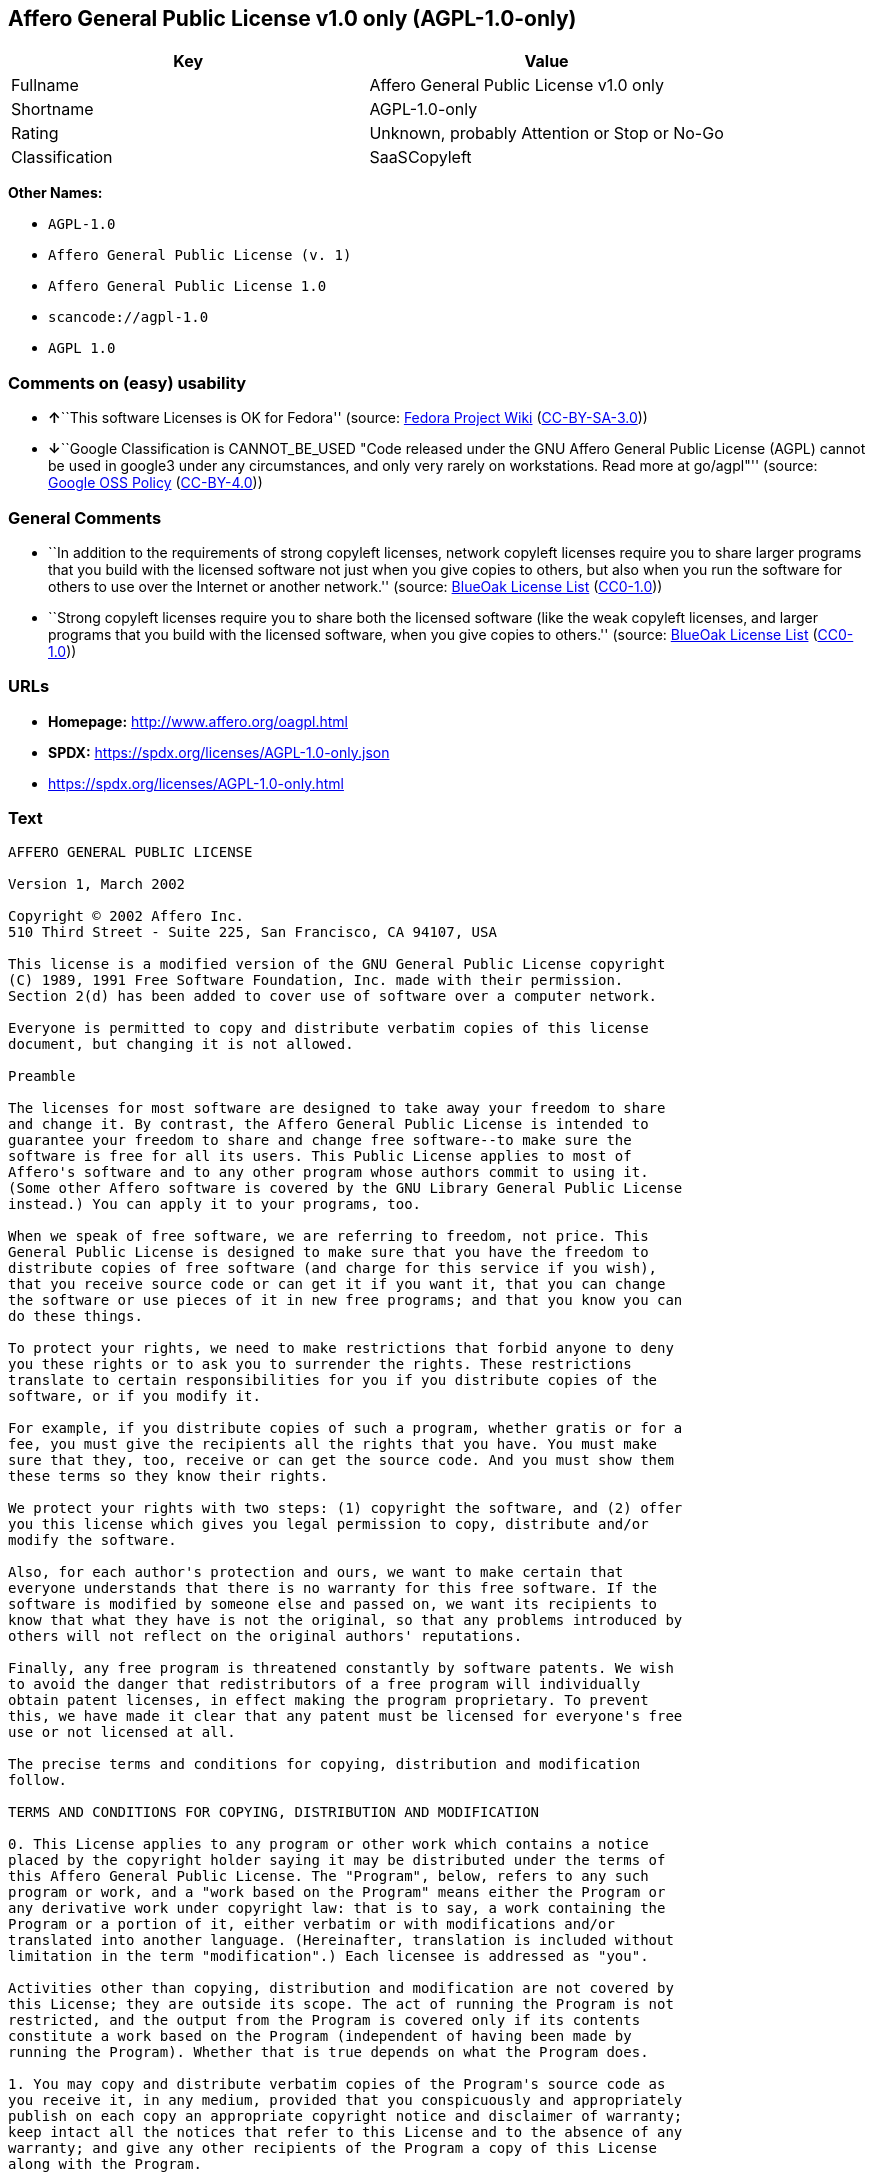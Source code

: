 == Affero General Public License v1.0 only (AGPL-1.0-only)

[cols=",",options="header",]
|===
|Key |Value
|Fullname |Affero General Public License v1.0 only
|Shortname |AGPL-1.0-only
|Rating |Unknown, probably Attention or Stop or No-Go
|Classification |SaaSCopyleft
|===

*Other Names:*

* `AGPL-1.0`
* `Affero General Public License (v. 1)`
* `Affero General Public License 1.0`
* `scancode://agpl-1.0`
* `AGPL 1.0`

=== Comments on (easy) usability

* **↑**``This software Licenses is OK for Fedora'' (source:
https://fedoraproject.org/wiki/Licensing:Main?rd=Licensing[Fedora
Project Wiki]
(https://creativecommons.org/licenses/by-sa/3.0/legalcode[CC-BY-SA-3.0]))
* **↓**``Google Classification is CANNOT_BE_USED "Code released under
the GNU Affero General Public License (AGPL) cannot be used in google3
under any circumstances, and only very rarely on workstations. Read more
at go/agpl"'' (source:
https://opensource.google.com/docs/thirdparty/licenses/[Google OSS
Policy]
(https://creativecommons.org/licenses/by/4.0/legalcode[CC-BY-4.0]))

=== General Comments

* ``In addition to the requirements of strong copyleft licenses, network
copyleft licenses require you to share larger programs that you build
with the licensed software not just when you give copies to others, but
also when you run the software for others to use over the Internet or
another network.'' (source: https://blueoakcouncil.org/copyleft[BlueOak
License List]
(https://raw.githubusercontent.com/blueoakcouncil/blue-oak-list-npm-package/master/LICENSE[CC0-1.0]))
* ``Strong copyleft licenses require you to share both the licensed
software (like the weak copyleft licenses, and larger programs that you
build with the licensed software, when you give copies to others.''
(source: https://blueoakcouncil.org/copyleft[BlueOak License List]
(https://raw.githubusercontent.com/blueoakcouncil/blue-oak-list-npm-package/master/LICENSE[CC0-1.0]))

=== URLs

* *Homepage:* http://www.affero.org/oagpl.html
* *SPDX:* https://spdx.org/licenses/AGPL-1.0-only.json
* https://spdx.org/licenses/AGPL-1.0-only.html

=== Text

....
AFFERO GENERAL PUBLIC LICENSE

Version 1, March 2002

Copyright © 2002 Affero Inc.
510 Third Street - Suite 225, San Francisco, CA 94107, USA

This license is a modified version of the GNU General Public License copyright
(C) 1989, 1991 Free Software Foundation, Inc. made with their permission.
Section 2(d) has been added to cover use of software over a computer network.

Everyone is permitted to copy and distribute verbatim copies of this license
document, but changing it is not allowed.

Preamble

The licenses for most software are designed to take away your freedom to share
and change it. By contrast, the Affero General Public License is intended to
guarantee your freedom to share and change free software--to make sure the
software is free for all its users. This Public License applies to most of
Affero's software and to any other program whose authors commit to using it.
(Some other Affero software is covered by the GNU Library General Public License
instead.) You can apply it to your programs, too.

When we speak of free software, we are referring to freedom, not price. This
General Public License is designed to make sure that you have the freedom to
distribute copies of free software (and charge for this service if you wish),
that you receive source code or can get it if you want it, that you can change
the software or use pieces of it in new free programs; and that you know you can
do these things.

To protect your rights, we need to make restrictions that forbid anyone to deny
you these rights or to ask you to surrender the rights. These restrictions
translate to certain responsibilities for you if you distribute copies of the
software, or if you modify it.

For example, if you distribute copies of such a program, whether gratis or for a
fee, you must give the recipients all the rights that you have. You must make
sure that they, too, receive or can get the source code. And you must show them
these terms so they know their rights.

We protect your rights with two steps: (1) copyright the software, and (2) offer
you this license which gives you legal permission to copy, distribute and/or
modify the software.

Also, for each author's protection and ours, we want to make certain that
everyone understands that there is no warranty for this free software. If the
software is modified by someone else and passed on, we want its recipients to
know that what they have is not the original, so that any problems introduced by
others will not reflect on the original authors' reputations.

Finally, any free program is threatened constantly by software patents. We wish
to avoid the danger that redistributors of a free program will individually
obtain patent licenses, in effect making the program proprietary. To prevent
this, we have made it clear that any patent must be licensed for everyone's free
use or not licensed at all.

The precise terms and conditions for copying, distribution and modification
follow.

TERMS AND CONDITIONS FOR COPYING, DISTRIBUTION AND MODIFICATION

0. This License applies to any program or other work which contains a notice
placed by the copyright holder saying it may be distributed under the terms of
this Affero General Public License. The "Program", below, refers to any such
program or work, and a "work based on the Program" means either the Program or
any derivative work under copyright law: that is to say, a work containing the
Program or a portion of it, either verbatim or with modifications and/or
translated into another language. (Hereinafter, translation is included without
limitation in the term "modification".) Each licensee is addressed as "you".

Activities other than copying, distribution and modification are not covered by
this License; they are outside its scope. The act of running the Program is not
restricted, and the output from the Program is covered only if its contents
constitute a work based on the Program (independent of having been made by
running the Program). Whether that is true depends on what the Program does.

1. You may copy and distribute verbatim copies of the Program's source code as
you receive it, in any medium, provided that you conspicuously and appropriately
publish on each copy an appropriate copyright notice and disclaimer of warranty;
keep intact all the notices that refer to this License and to the absence of any
warranty; and give any other recipients of the Program a copy of this License
along with the Program.

You may charge a fee for the physical act of transferring a copy, and you may at
your option offer warranty protection in exchange for a fee.

2. You may modify your copy or copies of the Program or any portion of it, thus
forming a work based on the Program, and copy and distribute such modifications
or work under the terms of Section 1 above, provided that you also meet all of
these conditions:

* a) You must cause the modified files to carry prominent notices stating that
you changed the files and the date of any change.

* b) You must cause any work that you distribute or publish, that in whole or in
part contains or is derived from the Program or any part thereof, to be licensed
as a whole at no charge to all third parties under the terms of this License.

* c) If the modified program normally reads commands interactively when run, you
must cause it, when started running for such interactive use in the most
ordinary way, to print or display an announcement including an appropriate
copyright notice and a notice that there is no warranty (or else, saying that
you provide a warranty) and that users may redistribute the program under these
conditions, and telling the user how to view a copy of this License. (Exception:
if the Program itself is interactive but does not normally print such an
announcement, your work based on the Program is not required to print an
announcement.)

* d) If the Program as you received it is intended to interact with users
through a computer network and if, in the version you received, any user
interacting with the Program was given the opportunity to request transmission
to that user of the Program's complete source code, you must not remove that
facility from your modified version of the Program or work based on the Program,
and must offer an equivalent opportunity for all users interacting with your
Program through a computer network to request immediate transmission by HTTP of
the complete source code of your modified version or other derivative work.

These requirements apply to the modified work as a whole. If identifiable
sections of that work are not derived from the Program, and can be reasonably
considered independent and separate works in themselves, then this License, and
its terms, do not apply to those sections when you distribute them as separate
works. But when you distribute the same sections as part of a whole which is a
work based on the Program, the distribution of the whole must be on the terms of
this License, whose permissions for other licensees extend to the entire whole,
and thus to each and every part regardless of who wrote it.

Thus, it is not the intent of this section to claim rights or contest your
rights to work written entirely by you; rather, the intent is to exercise the
right to control the distribution of derivative or collective works based on the
Program.

In addition, mere aggregation of another work not based on the Program with the
Program (or with a work based on the Program) on a volume of a storage or
distribution medium does not bring the other work under the scope of this
License.

3. You may copy and distribute the Program (or a work based on it, under Section
2) in object code or executable form under the terms of Sections 1 and 2 above
provided that you also do one of the following:

* a) Accompany it with the complete corresponding machine-readable source code,
which must be distributed under the terms of Sections 1 and 2 above on a medium
customarily used for software interchange; or,

* b) Accompany it with a written offer, valid for at least three years, to give
any third party, for a charge no more than your cost of physically performing
source distribution, a complete machine-readable copy of the corresponding
source code, to be distributed under the terms of Sections 1 and 2 above on a
medium customarily used for software interchange; or,

* c) Accompany it with the information you received as to the offer to
distribute corresponding source code. (This alternative is allowed only for
noncommercial distribution and only if you received the program in object code
or executable form with such an offer, in accord with Subsection b above.)

The source code for a work means the preferred form of the work for making
modifications to it. For an executable work, complete source code means all the
source code for all modules it contains, plus any associated interface
definition files, plus the scripts used to control compilation and installation
of the executable. However, as a special exception, the source code distributed
need not include anything that is normally distributed (in either source or
binary form) with the major components (compiler, kernel, and so on) of the
operating system on which the executable runs, unless that component itself
accompanies the executable.

If distribution of executable or object code is made by offering access to copy
from a designated place, then offering equivalent access to copy the source code
from the same place counts as distribution of the source code, even though third
parties are not compelled to copy the source along with the object code.

4. You may not copy, modify, sublicense, or distribute the Program except as
expressly provided under this License. Any attempt otherwise to copy, modify,
sublicense or distribute the Program is void, and will automatically terminate
your rights under this License. However, parties who have received copies, or
rights, from you under this License will not have their licenses terminated so
long as such parties remain in full compliance.

5. You are not required to accept this License, since you have not signed it.
However, nothing else grants you permission to modify or distribute the Program
or its derivative works. These actions are prohibited by law if you do not
accept this License. Therefore, by modifying or distributing the Program (or any
work based on the Program), you indicate your acceptance of this License to do
so, and all its terms and conditions for copying, distributing or modifying the
Program or works based on it.

6. Each time you redistribute the Program (or any work based on the Program),
the recipient automatically receives a license from the original licensor to
copy, distribute or modify the Program subject to these terms and conditions.
You may not impose any further restrictions on the recipients' exercise of the
rights granted herein. You are not responsible for enforcing compliance by third
parties to this License.

7. If, as a consequence of a court judgment or allegation of patent infringement
or for any other reason (not limited to patent issues), conditions are imposed
on you (whether by court order, agreement or otherwise) that contradict the
conditions of this License, they do not excuse you from the conditions of this
License. If you cannot distribute so as to satisfy simultaneously your
obligations under this License and any other pertinent obligations, then as a
consequence you may not distribute the Program at all. For example, if a patent
license would not permit royalty-free redistribution of the Program by all those
who receive copies directly or indirectly through you, then the only way you
could satisfy both it and this License would be to refrain entirely from
distribution of the Program.

If any portion of this section is held invalid or unenforceable under any
particular circumstance, the balance of the section is intended to apply and the
section as a whole is intended to apply in other circumstances.

It is not the purpose of this section to induce you to infringe any patents or
other property right claims or to contest validity of any such claims; this
section has the sole purpose of protecting the integrity of the free software
distribution system, which is implemented by public license practices. Many
people have made generous contributions to the wide range of software
distributed through that system in reliance on consistent application of that
system; it is up to the author/donor to decide if he or she is willing to
distribute software through any other system and a licensee cannot impose that
choice.

This section is intended to make thoroughly clear what is believed to be a
consequence of the rest of this License.

8. If the distribution and/or use of the Program is restricted in certain
countries either by patents or by copyrighted interfaces, the original copyright
holder who places the Program under this License may add an explicit
geographical distribution limitation excluding those countries, so that
distribution is permitted only in or among countries not thus excluded. In such
case, this License incorporates the limitation as if written in the body of this
License.

9. Affero Inc. may publish revised and/or new versions of the Affero General
Public License from time to time. Such new versions will be similar in spirit to
the present version, but may differ in detail to address new problems or
concerns.

Each version is given a distinguishing version number. If the Program specifies
a version number of this License which applies to it and "any later version",
you have the option of following the terms and conditions either of that version
or of any later version published by Affero, Inc. If the Program does not
specify a version number of this License, you may choose any version ever
published by Affero, Inc.

You may also choose to redistribute modified versions of this program under any
version of the Free Software Foundation's GNU General Public License version 3
or higher, so long as that version of the GNU GPL includes terms and conditions
substantially equivalent to those of this license.

10. If you wish to incorporate parts of the Program into other free programs
whose distribution conditions are different, write to the author to ask for
permission. For software which is copyrighted by Affero, Inc., write to us; we
sometimes make exceptions for this. Our decision will be guided by the two goals
of preserving the free status of all derivatives of our free software and of
promoting the sharing and reuse of software generally.

NO WARRANTY

11. BECAUSE THE PROGRAM IS LICENSED FREE OF CHARGE, THERE IS NO WARRANTY FOR THE
PROGRAM, TO THE EXTENT PERMITTED BY APPLICABLE LAW. EXCEPT WHEN OTHERWISE STATED
IN WRITING THE COPYRIGHT HOLDERS AND/OR OTHER PARTIES PROVIDE THE PROGRAM "AS
IS" WITHOUT WARRANTY OF ANY KIND, EITHER EXPRESSED OR IMPLIED, INCLUDING, BUT
NOT LIMITED TO, THE IMPLIED WARRANTIES OF MERCHANTABILITY AND FITNESS FOR A
PARTICULAR PURPOSE. THE ENTIRE RISK AS TO THE QUALITY AND PERFORMANCE OF THE
PROGRAM IS WITH YOU. SHOULD THE PROGRAM PROVE DEFECTIVE, YOU ASSUME THE COST OF
ALL NECESSARY SERVICING, REPAIR OR CORRECTION.

12. IN NO EVENT UNLESS REQUIRED BY APPLICABLE LAW OR AGREED TO IN WRITING WILL
ANY COPYRIGHT HOLDER, OR ANY OTHER PARTY WHO MAY MODIFY AND/OR REDISTRIBUTE THE
PROGRAM AS PERMITTED ABOVE, BE LIABLE TO YOU FOR DAMAGES, INCLUDING ANY GENERAL,
SPECIAL, INCIDENTAL OR CONSEQUENTIAL DAMAGES ARISING OUT OF THE USE OR INABILITY
TO USE THE PROGRAM (INCLUDING BUT NOT LIMITED TO LOSS OF DATA OR DATA BEING
RENDERED INACCURATE OR LOSSES SUSTAINED BY YOU OR THIRD PARTIES OR A FAILURE OF
THE PROGRAM TO OPERATE WITH ANY OTHER PROGRAMS), EVEN IF SUCH HOLDER OR OTHER
PARTY HAS BEEN ADVISED OF THE POSSIBILITY OF SUCH DAMAGES.
....

'''''

=== Raw Data

==== Facts

* LicenseName
* Override
* https://blueoakcouncil.org/copyleft[BlueOak License List]
(https://raw.githubusercontent.com/blueoakcouncil/blue-oak-list-npm-package/master/LICENSE[CC0-1.0])
* https://fedoraproject.org/wiki/Licensing:Main?rd=Licensing[Fedora
Project Wiki]
(https://creativecommons.org/licenses/by-sa/3.0/legalcode[CC-BY-SA-3.0])
* https://opensource.google.com/docs/thirdparty/licenses/[Google OSS
Policy]
(https://creativecommons.org/licenses/by/4.0/legalcode[CC-BY-4.0])
* https://github.com/HansHammel/license-compatibility-checker/blob/master/lib/licenses.json[HansHammel
license-compatibility-checker]
(https://github.com/HansHammel/license-compatibility-checker/blob/master/LICENSE[MIT])
* https://github.com/HansHammel/license-compatibility-checker/blob/master/lib/licenses.json[HansHammel
license-compatibility-checker]
(https://github.com/HansHammel/license-compatibility-checker/blob/master/LICENSE[MIT])
* https://github.com/librariesio/license-compatibility/blob/master/lib/license/licenses.json[librariesio
license-compatibility]
(https://github.com/librariesio/license-compatibility/blob/master/LICENSE.txt[MIT])
* https://github.com/librariesio/license-compatibility/blob/master/lib/license/licenses.json[librariesio
license-compatibility]
(https://github.com/librariesio/license-compatibility/blob/master/LICENSE.txt[MIT])
* https://spdx.org/licenses/AGPL-1.0-only.html[SPDX] (all data [in this
repository] is generated)
* https://github.com/nexB/scancode-toolkit/blob/develop/src/licensedcode/data/licenses/agpl-1.0.yml[Scancode]
(CC0-1.0)

==== Raw JSON

....
{
    "__impliedNames": [
        "AGPL-1.0-only",
        "AGPL-1.0",
        "Affero General Public License (v. 1)",
        "Affero General Public License 1.0",
        "Affero General Public License v1.0 only",
        "scancode://agpl-1.0",
        "AGPL 1.0"
    ],
    "__impliedId": "AGPL-1.0-only",
    "__isFsfFree": true,
    "__impliedAmbiguousNames": [
        "Affero General Public License",
        "AGPLv1"
    ],
    "__impliedComments": [
        [
            "BlueOak License List",
            [
                "In addition to the requirements of strong copyleft licenses, network copyleft licenses require you to share larger programs that you build with the licensed software not just when you give copies to others, but also when you run the software for others to use over the Internet or another network.",
                "Strong copyleft licenses require you to share both the licensed software (like the weak copyleft licenses, and larger programs that you build with the licensed software, when you give copies to others."
            ]
        ]
    ],
    "facts": {
        "LicenseName": {
            "implications": {
                "__impliedNames": [
                    "AGPL-1.0-only"
                ],
                "__impliedId": "AGPL-1.0-only"
            },
            "shortname": "AGPL-1.0-only",
            "otherNames": []
        },
        "SPDX": {
            "isSPDXLicenseDeprecated": false,
            "spdxFullName": "Affero General Public License v1.0 only",
            "spdxDetailsURL": "https://spdx.org/licenses/AGPL-1.0-only.json",
            "_sourceURL": "https://spdx.org/licenses/AGPL-1.0-only.html",
            "spdxLicIsOSIApproved": false,
            "spdxSeeAlso": [
                "http://www.affero.org/oagpl.html"
            ],
            "_implications": {
                "__impliedNames": [
                    "AGPL-1.0-only",
                    "Affero General Public License v1.0 only"
                ],
                "__impliedId": "AGPL-1.0-only",
                "__isOsiApproved": false,
                "__impliedURLs": [
                    [
                        "SPDX",
                        "https://spdx.org/licenses/AGPL-1.0-only.json"
                    ],
                    [
                        null,
                        "http://www.affero.org/oagpl.html"
                    ]
                ]
            },
            "spdxLicenseId": "AGPL-1.0-only"
        },
        "librariesio license-compatibility": {
            "implications": {
                "__impliedNames": [
                    "AGPL-1.0"
                ],
                "__impliedCopyleft": [
                    [
                        "librariesio license-compatibility",
                        "SaaSCopyleft"
                    ]
                ],
                "__calculatedCopyleft": "SaaSCopyleft"
            },
            "licensename": "AGPL-1.0",
            "copyleftkind": "SaaSCopyleft"
        },
        "Fedora Project Wiki": {
            "GPLv2 Compat?": "NO",
            "rating": "Good",
            "Upstream URL": "http://www.affero.org/oagpl.html",
            "GPLv3 Compat?": null,
            "Short Name": "AGPLv1",
            "licenseType": "license",
            "_sourceURL": "https://fedoraproject.org/wiki/Licensing:Main?rd=Licensing",
            "Full Name": "Affero General Public License 1.0",
            "FSF Free?": "Yes",
            "_implications": {
                "__impliedNames": [
                    "Affero General Public License 1.0"
                ],
                "__isFsfFree": true,
                "__impliedAmbiguousNames": [
                    "AGPLv1"
                ],
                "__impliedJudgement": [
                    [
                        "Fedora Project Wiki",
                        {
                            "tag": "PositiveJudgement",
                            "contents": "This software Licenses is OK for Fedora"
                        }
                    ]
                ]
            }
        },
        "Scancode": {
            "otherUrls": null,
            "homepageUrl": "http://www.affero.org/oagpl.html",
            "shortName": "AGPL 1.0",
            "textUrls": null,
            "text": "AFFERO GENERAL PUBLIC LICENSE\n\nVersion 1, March 2002\n\nCopyright Â© 2002 Affero Inc.\n510 Third Street - Suite 225, San Francisco, CA 94107, USA\n\nThis license is a modified version of the GNU General Public License copyright\n(C) 1989, 1991 Free Software Foundation, Inc. made with their permission.\nSection 2(d) has been added to cover use of software over a computer network.\n\nEveryone is permitted to copy and distribute verbatim copies of this license\ndocument, but changing it is not allowed.\n\nPreamble\n\nThe licenses for most software are designed to take away your freedom to share\nand change it. By contrast, the Affero General Public License is intended to\nguarantee your freedom to share and change free software--to make sure the\nsoftware is free for all its users. This Public License applies to most of\nAffero's software and to any other program whose authors commit to using it.\n(Some other Affero software is covered by the GNU Library General Public License\ninstead.) You can apply it to your programs, too.\n\nWhen we speak of free software, we are referring to freedom, not price. This\nGeneral Public License is designed to make sure that you have the freedom to\ndistribute copies of free software (and charge for this service if you wish),\nthat you receive source code or can get it if you want it, that you can change\nthe software or use pieces of it in new free programs; and that you know you can\ndo these things.\n\nTo protect your rights, we need to make restrictions that forbid anyone to deny\nyou these rights or to ask you to surrender the rights. These restrictions\ntranslate to certain responsibilities for you if you distribute copies of the\nsoftware, or if you modify it.\n\nFor example, if you distribute copies of such a program, whether gratis or for a\nfee, you must give the recipients all the rights that you have. You must make\nsure that they, too, receive or can get the source code. And you must show them\nthese terms so they know their rights.\n\nWe protect your rights with two steps: (1) copyright the software, and (2) offer\nyou this license which gives you legal permission to copy, distribute and/or\nmodify the software.\n\nAlso, for each author's protection and ours, we want to make certain that\neveryone understands that there is no warranty for this free software. If the\nsoftware is modified by someone else and passed on, we want its recipients to\nknow that what they have is not the original, so that any problems introduced by\nothers will not reflect on the original authors' reputations.\n\nFinally, any free program is threatened constantly by software patents. We wish\nto avoid the danger that redistributors of a free program will individually\nobtain patent licenses, in effect making the program proprietary. To prevent\nthis, we have made it clear that any patent must be licensed for everyone's free\nuse or not licensed at all.\n\nThe precise terms and conditions for copying, distribution and modification\nfollow.\n\nTERMS AND CONDITIONS FOR COPYING, DISTRIBUTION AND MODIFICATION\n\n0. This License applies to any program or other work which contains a notice\nplaced by the copyright holder saying it may be distributed under the terms of\nthis Affero General Public License. The \"Program\", below, refers to any such\nprogram or work, and a \"work based on the Program\" means either the Program or\nany derivative work under copyright law: that is to say, a work containing the\nProgram or a portion of it, either verbatim or with modifications and/or\ntranslated into another language. (Hereinafter, translation is included without\nlimitation in the term \"modification\".) Each licensee is addressed as \"you\".\n\nActivities other than copying, distribution and modification are not covered by\nthis License; they are outside its scope. The act of running the Program is not\nrestricted, and the output from the Program is covered only if its contents\nconstitute a work based on the Program (independent of having been made by\nrunning the Program). Whether that is true depends on what the Program does.\n\n1. You may copy and distribute verbatim copies of the Program's source code as\nyou receive it, in any medium, provided that you conspicuously and appropriately\npublish on each copy an appropriate copyright notice and disclaimer of warranty;\nkeep intact all the notices that refer to this License and to the absence of any\nwarranty; and give any other recipients of the Program a copy of this License\nalong with the Program.\n\nYou may charge a fee for the physical act of transferring a copy, and you may at\nyour option offer warranty protection in exchange for a fee.\n\n2. You may modify your copy or copies of the Program or any portion of it, thus\nforming a work based on the Program, and copy and distribute such modifications\nor work under the terms of Section 1 above, provided that you also meet all of\nthese conditions:\n\n* a) You must cause the modified files to carry prominent notices stating that\nyou changed the files and the date of any change.\n\n* b) You must cause any work that you distribute or publish, that in whole or in\npart contains or is derived from the Program or any part thereof, to be licensed\nas a whole at no charge to all third parties under the terms of this License.\n\n* c) If the modified program normally reads commands interactively when run, you\nmust cause it, when started running for such interactive use in the most\nordinary way, to print or display an announcement including an appropriate\ncopyright notice and a notice that there is no warranty (or else, saying that\nyou provide a warranty) and that users may redistribute the program under these\nconditions, and telling the user how to view a copy of this License. (Exception:\nif the Program itself is interactive but does not normally print such an\nannouncement, your work based on the Program is not required to print an\nannouncement.)\n\n* d) If the Program as you received it is intended to interact with users\nthrough a computer network and if, in the version you received, any user\ninteracting with the Program was given the opportunity to request transmission\nto that user of the Program's complete source code, you must not remove that\nfacility from your modified version of the Program or work based on the Program,\nand must offer an equivalent opportunity for all users interacting with your\nProgram through a computer network to request immediate transmission by HTTP of\nthe complete source code of your modified version or other derivative work.\n\nThese requirements apply to the modified work as a whole. If identifiable\nsections of that work are not derived from the Program, and can be reasonably\nconsidered independent and separate works in themselves, then this License, and\nits terms, do not apply to those sections when you distribute them as separate\nworks. But when you distribute the same sections as part of a whole which is a\nwork based on the Program, the distribution of the whole must be on the terms of\nthis License, whose permissions for other licensees extend to the entire whole,\nand thus to each and every part regardless of who wrote it.\n\nThus, it is not the intent of this section to claim rights or contest your\nrights to work written entirely by you; rather, the intent is to exercise the\nright to control the distribution of derivative or collective works based on the\nProgram.\n\nIn addition, mere aggregation of another work not based on the Program with the\nProgram (or with a work based on the Program) on a volume of a storage or\ndistribution medium does not bring the other work under the scope of this\nLicense.\n\n3. You may copy and distribute the Program (or a work based on it, under Section\n2) in object code or executable form under the terms of Sections 1 and 2 above\nprovided that you also do one of the following:\n\n* a) Accompany it with the complete corresponding machine-readable source code,\nwhich must be distributed under the terms of Sections 1 and 2 above on a medium\ncustomarily used for software interchange; or,\n\n* b) Accompany it with a written offer, valid for at least three years, to give\nany third party, for a charge no more than your cost of physically performing\nsource distribution, a complete machine-readable copy of the corresponding\nsource code, to be distributed under the terms of Sections 1 and 2 above on a\nmedium customarily used for software interchange; or,\n\n* c) Accompany it with the information you received as to the offer to\ndistribute corresponding source code. (This alternative is allowed only for\nnoncommercial distribution and only if you received the program in object code\nor executable form with such an offer, in accord with Subsection b above.)\n\nThe source code for a work means the preferred form of the work for making\nmodifications to it. For an executable work, complete source code means all the\nsource code for all modules it contains, plus any associated interface\ndefinition files, plus the scripts used to control compilation and installation\nof the executable. However, as a special exception, the source code distributed\nneed not include anything that is normally distributed (in either source or\nbinary form) with the major components (compiler, kernel, and so on) of the\noperating system on which the executable runs, unless that component itself\naccompanies the executable.\n\nIf distribution of executable or object code is made by offering access to copy\nfrom a designated place, then offering equivalent access to copy the source code\nfrom the same place counts as distribution of the source code, even though third\nparties are not compelled to copy the source along with the object code.\n\n4. You may not copy, modify, sublicense, or distribute the Program except as\nexpressly provided under this License. Any attempt otherwise to copy, modify,\nsublicense or distribute the Program is void, and will automatically terminate\nyour rights under this License. However, parties who have received copies, or\nrights, from you under this License will not have their licenses terminated so\nlong as such parties remain in full compliance.\n\n5. You are not required to accept this License, since you have not signed it.\nHowever, nothing else grants you permission to modify or distribute the Program\nor its derivative works. These actions are prohibited by law if you do not\naccept this License. Therefore, by modifying or distributing the Program (or any\nwork based on the Program), you indicate your acceptance of this License to do\nso, and all its terms and conditions for copying, distributing or modifying the\nProgram or works based on it.\n\n6. Each time you redistribute the Program (or any work based on the Program),\nthe recipient automatically receives a license from the original licensor to\ncopy, distribute or modify the Program subject to these terms and conditions.\nYou may not impose any further restrictions on the recipients' exercise of the\nrights granted herein. You are not responsible for enforcing compliance by third\nparties to this License.\n\n7. If, as a consequence of a court judgment or allegation of patent infringement\nor for any other reason (not limited to patent issues), conditions are imposed\non you (whether by court order, agreement or otherwise) that contradict the\nconditions of this License, they do not excuse you from the conditions of this\nLicense. If you cannot distribute so as to satisfy simultaneously your\nobligations under this License and any other pertinent obligations, then as a\nconsequence you may not distribute the Program at all. For example, if a patent\nlicense would not permit royalty-free redistribution of the Program by all those\nwho receive copies directly or indirectly through you, then the only way you\ncould satisfy both it and this License would be to refrain entirely from\ndistribution of the Program.\n\nIf any portion of this section is held invalid or unenforceable under any\nparticular circumstance, the balance of the section is intended to apply and the\nsection as a whole is intended to apply in other circumstances.\n\nIt is not the purpose of this section to induce you to infringe any patents or\nother property right claims or to contest validity of any such claims; this\nsection has the sole purpose of protecting the integrity of the free software\ndistribution system, which is implemented by public license practices. Many\npeople have made generous contributions to the wide range of software\ndistributed through that system in reliance on consistent application of that\nsystem; it is up to the author/donor to decide if he or she is willing to\ndistribute software through any other system and a licensee cannot impose that\nchoice.\n\nThis section is intended to make thoroughly clear what is believed to be a\nconsequence of the rest of this License.\n\n8. If the distribution and/or use of the Program is restricted in certain\ncountries either by patents or by copyrighted interfaces, the original copyright\nholder who places the Program under this License may add an explicit\ngeographical distribution limitation excluding those countries, so that\ndistribution is permitted only in or among countries not thus excluded. In such\ncase, this License incorporates the limitation as if written in the body of this\nLicense.\n\n9. Affero Inc. may publish revised and/or new versions of the Affero General\nPublic License from time to time. Such new versions will be similar in spirit to\nthe present version, but may differ in detail to address new problems or\nconcerns.\n\nEach version is given a distinguishing version number. If the Program specifies\na version number of this License which applies to it and \"any later version\",\nyou have the option of following the terms and conditions either of that version\nor of any later version published by Affero, Inc. If the Program does not\nspecify a version number of this License, you may choose any version ever\npublished by Affero, Inc.\n\nYou may also choose to redistribute modified versions of this program under any\nversion of the Free Software Foundation's GNU General Public License version 3\nor higher, so long as that version of the GNU GPL includes terms and conditions\nsubstantially equivalent to those of this license.\n\n10. If you wish to incorporate parts of the Program into other free programs\nwhose distribution conditions are different, write to the author to ask for\npermission. For software which is copyrighted by Affero, Inc., write to us; we\nsometimes make exceptions for this. Our decision will be guided by the two goals\nof preserving the free status of all derivatives of our free software and of\npromoting the sharing and reuse of software generally.\n\nNO WARRANTY\n\n11. BECAUSE THE PROGRAM IS LICENSED FREE OF CHARGE, THERE IS NO WARRANTY FOR THE\nPROGRAM, TO THE EXTENT PERMITTED BY APPLICABLE LAW. EXCEPT WHEN OTHERWISE STATED\nIN WRITING THE COPYRIGHT HOLDERS AND/OR OTHER PARTIES PROVIDE THE PROGRAM \"AS\nIS\" WITHOUT WARRANTY OF ANY KIND, EITHER EXPRESSED OR IMPLIED, INCLUDING, BUT\nNOT LIMITED TO, THE IMPLIED WARRANTIES OF MERCHANTABILITY AND FITNESS FOR A\nPARTICULAR PURPOSE. THE ENTIRE RISK AS TO THE QUALITY AND PERFORMANCE OF THE\nPROGRAM IS WITH YOU. SHOULD THE PROGRAM PROVE DEFECTIVE, YOU ASSUME THE COST OF\nALL NECESSARY SERVICING, REPAIR OR CORRECTION.\n\n12. IN NO EVENT UNLESS REQUIRED BY APPLICABLE LAW OR AGREED TO IN WRITING WILL\nANY COPYRIGHT HOLDER, OR ANY OTHER PARTY WHO MAY MODIFY AND/OR REDISTRIBUTE THE\nPROGRAM AS PERMITTED ABOVE, BE LIABLE TO YOU FOR DAMAGES, INCLUDING ANY GENERAL,\nSPECIAL, INCIDENTAL OR CONSEQUENTIAL DAMAGES ARISING OUT OF THE USE OR INABILITY\nTO USE THE PROGRAM (INCLUDING BUT NOT LIMITED TO LOSS OF DATA OR DATA BEING\nRENDERED INACCURATE OR LOSSES SUSTAINED BY YOU OR THIRD PARTIES OR A FAILURE OF\nTHE PROGRAM TO OPERATE WITH ANY OTHER PROGRAMS), EVEN IF SUCH HOLDER OR OTHER\nPARTY HAS BEEN ADVISED OF THE POSSIBILITY OF SUCH DAMAGES.",
            "category": "Copyleft",
            "osiUrl": null,
            "owner": "Affero",
            "_sourceURL": "https://github.com/nexB/scancode-toolkit/blob/develop/src/licensedcode/data/licenses/agpl-1.0.yml",
            "key": "agpl-1.0",
            "name": "Affero General Public License 1.0",
            "spdxId": "AGPL-1.0-only",
            "notes": null,
            "_implications": {
                "__impliedNames": [
                    "scancode://agpl-1.0",
                    "AGPL 1.0",
                    "AGPL-1.0-only"
                ],
                "__impliedId": "AGPL-1.0-only",
                "__impliedCopyleft": [
                    [
                        "Scancode",
                        "Copyleft"
                    ]
                ],
                "__calculatedCopyleft": "Copyleft",
                "__impliedText": "AFFERO GENERAL PUBLIC LICENSE\n\nVersion 1, March 2002\n\nCopyright © 2002 Affero Inc.\n510 Third Street - Suite 225, San Francisco, CA 94107, USA\n\nThis license is a modified version of the GNU General Public License copyright\n(C) 1989, 1991 Free Software Foundation, Inc. made with their permission.\nSection 2(d) has been added to cover use of software over a computer network.\n\nEveryone is permitted to copy and distribute verbatim copies of this license\ndocument, but changing it is not allowed.\n\nPreamble\n\nThe licenses for most software are designed to take away your freedom to share\nand change it. By contrast, the Affero General Public License is intended to\nguarantee your freedom to share and change free software--to make sure the\nsoftware is free for all its users. This Public License applies to most of\nAffero's software and to any other program whose authors commit to using it.\n(Some other Affero software is covered by the GNU Library General Public License\ninstead.) You can apply it to your programs, too.\n\nWhen we speak of free software, we are referring to freedom, not price. This\nGeneral Public License is designed to make sure that you have the freedom to\ndistribute copies of free software (and charge for this service if you wish),\nthat you receive source code or can get it if you want it, that you can change\nthe software or use pieces of it in new free programs; and that you know you can\ndo these things.\n\nTo protect your rights, we need to make restrictions that forbid anyone to deny\nyou these rights or to ask you to surrender the rights. These restrictions\ntranslate to certain responsibilities for you if you distribute copies of the\nsoftware, or if you modify it.\n\nFor example, if you distribute copies of such a program, whether gratis or for a\nfee, you must give the recipients all the rights that you have. You must make\nsure that they, too, receive or can get the source code. And you must show them\nthese terms so they know their rights.\n\nWe protect your rights with two steps: (1) copyright the software, and (2) offer\nyou this license which gives you legal permission to copy, distribute and/or\nmodify the software.\n\nAlso, for each author's protection and ours, we want to make certain that\neveryone understands that there is no warranty for this free software. If the\nsoftware is modified by someone else and passed on, we want its recipients to\nknow that what they have is not the original, so that any problems introduced by\nothers will not reflect on the original authors' reputations.\n\nFinally, any free program is threatened constantly by software patents. We wish\nto avoid the danger that redistributors of a free program will individually\nobtain patent licenses, in effect making the program proprietary. To prevent\nthis, we have made it clear that any patent must be licensed for everyone's free\nuse or not licensed at all.\n\nThe precise terms and conditions for copying, distribution and modification\nfollow.\n\nTERMS AND CONDITIONS FOR COPYING, DISTRIBUTION AND MODIFICATION\n\n0. This License applies to any program or other work which contains a notice\nplaced by the copyright holder saying it may be distributed under the terms of\nthis Affero General Public License. The \"Program\", below, refers to any such\nprogram or work, and a \"work based on the Program\" means either the Program or\nany derivative work under copyright law: that is to say, a work containing the\nProgram or a portion of it, either verbatim or with modifications and/or\ntranslated into another language. (Hereinafter, translation is included without\nlimitation in the term \"modification\".) Each licensee is addressed as \"you\".\n\nActivities other than copying, distribution and modification are not covered by\nthis License; they are outside its scope. The act of running the Program is not\nrestricted, and the output from the Program is covered only if its contents\nconstitute a work based on the Program (independent of having been made by\nrunning the Program). Whether that is true depends on what the Program does.\n\n1. You may copy and distribute verbatim copies of the Program's source code as\nyou receive it, in any medium, provided that you conspicuously and appropriately\npublish on each copy an appropriate copyright notice and disclaimer of warranty;\nkeep intact all the notices that refer to this License and to the absence of any\nwarranty; and give any other recipients of the Program a copy of this License\nalong with the Program.\n\nYou may charge a fee for the physical act of transferring a copy, and you may at\nyour option offer warranty protection in exchange for a fee.\n\n2. You may modify your copy or copies of the Program or any portion of it, thus\nforming a work based on the Program, and copy and distribute such modifications\nor work under the terms of Section 1 above, provided that you also meet all of\nthese conditions:\n\n* a) You must cause the modified files to carry prominent notices stating that\nyou changed the files and the date of any change.\n\n* b) You must cause any work that you distribute or publish, that in whole or in\npart contains or is derived from the Program or any part thereof, to be licensed\nas a whole at no charge to all third parties under the terms of this License.\n\n* c) If the modified program normally reads commands interactively when run, you\nmust cause it, when started running for such interactive use in the most\nordinary way, to print or display an announcement including an appropriate\ncopyright notice and a notice that there is no warranty (or else, saying that\nyou provide a warranty) and that users may redistribute the program under these\nconditions, and telling the user how to view a copy of this License. (Exception:\nif the Program itself is interactive but does not normally print such an\nannouncement, your work based on the Program is not required to print an\nannouncement.)\n\n* d) If the Program as you received it is intended to interact with users\nthrough a computer network and if, in the version you received, any user\ninteracting with the Program was given the opportunity to request transmission\nto that user of the Program's complete source code, you must not remove that\nfacility from your modified version of the Program or work based on the Program,\nand must offer an equivalent opportunity for all users interacting with your\nProgram through a computer network to request immediate transmission by HTTP of\nthe complete source code of your modified version or other derivative work.\n\nThese requirements apply to the modified work as a whole. If identifiable\nsections of that work are not derived from the Program, and can be reasonably\nconsidered independent and separate works in themselves, then this License, and\nits terms, do not apply to those sections when you distribute them as separate\nworks. But when you distribute the same sections as part of a whole which is a\nwork based on the Program, the distribution of the whole must be on the terms of\nthis License, whose permissions for other licensees extend to the entire whole,\nand thus to each and every part regardless of who wrote it.\n\nThus, it is not the intent of this section to claim rights or contest your\nrights to work written entirely by you; rather, the intent is to exercise the\nright to control the distribution of derivative or collective works based on the\nProgram.\n\nIn addition, mere aggregation of another work not based on the Program with the\nProgram (or with a work based on the Program) on a volume of a storage or\ndistribution medium does not bring the other work under the scope of this\nLicense.\n\n3. You may copy and distribute the Program (or a work based on it, under Section\n2) in object code or executable form under the terms of Sections 1 and 2 above\nprovided that you also do one of the following:\n\n* a) Accompany it with the complete corresponding machine-readable source code,\nwhich must be distributed under the terms of Sections 1 and 2 above on a medium\ncustomarily used for software interchange; or,\n\n* b) Accompany it with a written offer, valid for at least three years, to give\nany third party, for a charge no more than your cost of physically performing\nsource distribution, a complete machine-readable copy of the corresponding\nsource code, to be distributed under the terms of Sections 1 and 2 above on a\nmedium customarily used for software interchange; or,\n\n* c) Accompany it with the information you received as to the offer to\ndistribute corresponding source code. (This alternative is allowed only for\nnoncommercial distribution and only if you received the program in object code\nor executable form with such an offer, in accord with Subsection b above.)\n\nThe source code for a work means the preferred form of the work for making\nmodifications to it. For an executable work, complete source code means all the\nsource code for all modules it contains, plus any associated interface\ndefinition files, plus the scripts used to control compilation and installation\nof the executable. However, as a special exception, the source code distributed\nneed not include anything that is normally distributed (in either source or\nbinary form) with the major components (compiler, kernel, and so on) of the\noperating system on which the executable runs, unless that component itself\naccompanies the executable.\n\nIf distribution of executable or object code is made by offering access to copy\nfrom a designated place, then offering equivalent access to copy the source code\nfrom the same place counts as distribution of the source code, even though third\nparties are not compelled to copy the source along with the object code.\n\n4. You may not copy, modify, sublicense, or distribute the Program except as\nexpressly provided under this License. Any attempt otherwise to copy, modify,\nsublicense or distribute the Program is void, and will automatically terminate\nyour rights under this License. However, parties who have received copies, or\nrights, from you under this License will not have their licenses terminated so\nlong as such parties remain in full compliance.\n\n5. You are not required to accept this License, since you have not signed it.\nHowever, nothing else grants you permission to modify or distribute the Program\nor its derivative works. These actions are prohibited by law if you do not\naccept this License. Therefore, by modifying or distributing the Program (or any\nwork based on the Program), you indicate your acceptance of this License to do\nso, and all its terms and conditions for copying, distributing or modifying the\nProgram or works based on it.\n\n6. Each time you redistribute the Program (or any work based on the Program),\nthe recipient automatically receives a license from the original licensor to\ncopy, distribute or modify the Program subject to these terms and conditions.\nYou may not impose any further restrictions on the recipients' exercise of the\nrights granted herein. You are not responsible for enforcing compliance by third\nparties to this License.\n\n7. If, as a consequence of a court judgment or allegation of patent infringement\nor for any other reason (not limited to patent issues), conditions are imposed\non you (whether by court order, agreement or otherwise) that contradict the\nconditions of this License, they do not excuse you from the conditions of this\nLicense. If you cannot distribute so as to satisfy simultaneously your\nobligations under this License and any other pertinent obligations, then as a\nconsequence you may not distribute the Program at all. For example, if a patent\nlicense would not permit royalty-free redistribution of the Program by all those\nwho receive copies directly or indirectly through you, then the only way you\ncould satisfy both it and this License would be to refrain entirely from\ndistribution of the Program.\n\nIf any portion of this section is held invalid or unenforceable under any\nparticular circumstance, the balance of the section is intended to apply and the\nsection as a whole is intended to apply in other circumstances.\n\nIt is not the purpose of this section to induce you to infringe any patents or\nother property right claims or to contest validity of any such claims; this\nsection has the sole purpose of protecting the integrity of the free software\ndistribution system, which is implemented by public license practices. Many\npeople have made generous contributions to the wide range of software\ndistributed through that system in reliance on consistent application of that\nsystem; it is up to the author/donor to decide if he or she is willing to\ndistribute software through any other system and a licensee cannot impose that\nchoice.\n\nThis section is intended to make thoroughly clear what is believed to be a\nconsequence of the rest of this License.\n\n8. If the distribution and/or use of the Program is restricted in certain\ncountries either by patents or by copyrighted interfaces, the original copyright\nholder who places the Program under this License may add an explicit\ngeographical distribution limitation excluding those countries, so that\ndistribution is permitted only in or among countries not thus excluded. In such\ncase, this License incorporates the limitation as if written in the body of this\nLicense.\n\n9. Affero Inc. may publish revised and/or new versions of the Affero General\nPublic License from time to time. Such new versions will be similar in spirit to\nthe present version, but may differ in detail to address new problems or\nconcerns.\n\nEach version is given a distinguishing version number. If the Program specifies\na version number of this License which applies to it and \"any later version\",\nyou have the option of following the terms and conditions either of that version\nor of any later version published by Affero, Inc. If the Program does not\nspecify a version number of this License, you may choose any version ever\npublished by Affero, Inc.\n\nYou may also choose to redistribute modified versions of this program under any\nversion of the Free Software Foundation's GNU General Public License version 3\nor higher, so long as that version of the GNU GPL includes terms and conditions\nsubstantially equivalent to those of this license.\n\n10. If you wish to incorporate parts of the Program into other free programs\nwhose distribution conditions are different, write to the author to ask for\npermission. For software which is copyrighted by Affero, Inc., write to us; we\nsometimes make exceptions for this. Our decision will be guided by the two goals\nof preserving the free status of all derivatives of our free software and of\npromoting the sharing and reuse of software generally.\n\nNO WARRANTY\n\n11. BECAUSE THE PROGRAM IS LICENSED FREE OF CHARGE, THERE IS NO WARRANTY FOR THE\nPROGRAM, TO THE EXTENT PERMITTED BY APPLICABLE LAW. EXCEPT WHEN OTHERWISE STATED\nIN WRITING THE COPYRIGHT HOLDERS AND/OR OTHER PARTIES PROVIDE THE PROGRAM \"AS\nIS\" WITHOUT WARRANTY OF ANY KIND, EITHER EXPRESSED OR IMPLIED, INCLUDING, BUT\nNOT LIMITED TO, THE IMPLIED WARRANTIES OF MERCHANTABILITY AND FITNESS FOR A\nPARTICULAR PURPOSE. THE ENTIRE RISK AS TO THE QUALITY AND PERFORMANCE OF THE\nPROGRAM IS WITH YOU. SHOULD THE PROGRAM PROVE DEFECTIVE, YOU ASSUME THE COST OF\nALL NECESSARY SERVICING, REPAIR OR CORRECTION.\n\n12. IN NO EVENT UNLESS REQUIRED BY APPLICABLE LAW OR AGREED TO IN WRITING WILL\nANY COPYRIGHT HOLDER, OR ANY OTHER PARTY WHO MAY MODIFY AND/OR REDISTRIBUTE THE\nPROGRAM AS PERMITTED ABOVE, BE LIABLE TO YOU FOR DAMAGES, INCLUDING ANY GENERAL,\nSPECIAL, INCIDENTAL OR CONSEQUENTIAL DAMAGES ARISING OUT OF THE USE OR INABILITY\nTO USE THE PROGRAM (INCLUDING BUT NOT LIMITED TO LOSS OF DATA OR DATA BEING\nRENDERED INACCURATE OR LOSSES SUSTAINED BY YOU OR THIRD PARTIES OR A FAILURE OF\nTHE PROGRAM TO OPERATE WITH ANY OTHER PROGRAMS), EVEN IF SUCH HOLDER OR OTHER\nPARTY HAS BEEN ADVISED OF THE POSSIBILITY OF SUCH DAMAGES.",
                "__impliedURLs": [
                    [
                        "Homepage",
                        "http://www.affero.org/oagpl.html"
                    ]
                ]
            }
        },
        "HansHammel license-compatibility-checker": {
            "implications": {
                "__impliedNames": [
                    "AGPL-1.0"
                ],
                "__impliedCopyleft": [
                    [
                        "HansHammel license-compatibility-checker",
                        "SaaSCopyleft"
                    ]
                ],
                "__calculatedCopyleft": "SaaSCopyleft"
            },
            "licensename": "AGPL-1.0",
            "copyleftkind": "SaaSCopyleft"
        },
        "Override": {
            "oNonCommecrial": null,
            "implications": {
                "__impliedNames": [
                    "AGPL-1.0-only",
                    "AGPL-1.0",
                    "Affero General Public License (v. 1)",
                    "Affero General Public License 1.0"
                ],
                "__impliedId": "AGPL-1.0-only"
            },
            "oName": "AGPL-1.0-only",
            "oOtherLicenseIds": [
                "AGPL-1.0",
                "Affero General Public License (v. 1)",
                "Affero General Public License 1.0"
            ],
            "oDescription": null,
            "oJudgement": null,
            "oCompatibilities": null,
            "oRatingState": null
        },
        "BlueOak License List": {
            "url": "https://spdx.org/licenses/AGPL-1.0-only.html",
            "familyName": "Affero General Public License",
            "_sourceURL": "https://blueoakcouncil.org/copyleft",
            "name": "Affero General Public License v1.0 only",
            "id": "AGPL-1.0-only",
            "_implications": {
                "__impliedNames": [
                    "AGPL-1.0-only",
                    "Affero General Public License v1.0 only"
                ],
                "__impliedAmbiguousNames": [
                    "Affero General Public License"
                ],
                "__impliedComments": [
                    [
                        "BlueOak License List",
                        [
                            "In addition to the requirements of strong copyleft licenses, network copyleft licenses require you to share larger programs that you build with the licensed software not just when you give copies to others, but also when you run the software for others to use over the Internet or another network.",
                            "Strong copyleft licenses require you to share both the licensed software (like the weak copyleft licenses, and larger programs that you build with the licensed software, when you give copies to others."
                        ]
                    ]
                ],
                "__impliedCopyleft": [
                    [
                        "BlueOak License List",
                        "SaaSCopyleft"
                    ]
                ],
                "__calculatedCopyleft": "SaaSCopyleft",
                "__impliedURLs": [
                    [
                        null,
                        "https://spdx.org/licenses/AGPL-1.0-only.html"
                    ]
                ]
            },
            "CopyleftKind": "SaaSCopyleft"
        },
        "Google OSS Policy": {
            "rating": "CANNOT_BE_USED",
            "_sourceURL": "https://opensource.google.com/docs/thirdparty/licenses/",
            "id": "AGPL-1.0",
            "_implications": {
                "__impliedNames": [
                    "AGPL-1.0"
                ],
                "__impliedJudgement": [
                    [
                        "Google OSS Policy",
                        {
                            "tag": "NegativeJudgement",
                            "contents": "Google Classification is CANNOT_BE_USED \"Code released under the GNU Affero General Public License (AGPL) cannot be used in google3 under any circumstances, and only very rarely on workstations. Read more at go/agpl\""
                        }
                    ]
                ]
            },
            "description": "Code released under the GNU Affero General Public License (AGPL) cannot be used in google3 under any circumstances, and only very rarely on workstations. Read more at go/agpl"
        }
    },
    "__impliedJudgement": [
        [
            "Fedora Project Wiki",
            {
                "tag": "PositiveJudgement",
                "contents": "This software Licenses is OK for Fedora"
            }
        ],
        [
            "Google OSS Policy",
            {
                "tag": "NegativeJudgement",
                "contents": "Google Classification is CANNOT_BE_USED \"Code released under the GNU Affero General Public License (AGPL) cannot be used in google3 under any circumstances, and only very rarely on workstations. Read more at go/agpl\""
            }
        ]
    ],
    "__impliedCopyleft": [
        [
            "BlueOak License List",
            "SaaSCopyleft"
        ],
        [
            "HansHammel license-compatibility-checker",
            "SaaSCopyleft"
        ],
        [
            "Scancode",
            "Copyleft"
        ],
        [
            "librariesio license-compatibility",
            "SaaSCopyleft"
        ]
    ],
    "__calculatedCopyleft": "SaaSCopyleft",
    "__isOsiApproved": false,
    "__impliedText": "AFFERO GENERAL PUBLIC LICENSE\n\nVersion 1, March 2002\n\nCopyright © 2002 Affero Inc.\n510 Third Street - Suite 225, San Francisco, CA 94107, USA\n\nThis license is a modified version of the GNU General Public License copyright\n(C) 1989, 1991 Free Software Foundation, Inc. made with their permission.\nSection 2(d) has been added to cover use of software over a computer network.\n\nEveryone is permitted to copy and distribute verbatim copies of this license\ndocument, but changing it is not allowed.\n\nPreamble\n\nThe licenses for most software are designed to take away your freedom to share\nand change it. By contrast, the Affero General Public License is intended to\nguarantee your freedom to share and change free software--to make sure the\nsoftware is free for all its users. This Public License applies to most of\nAffero's software and to any other program whose authors commit to using it.\n(Some other Affero software is covered by the GNU Library General Public License\ninstead.) You can apply it to your programs, too.\n\nWhen we speak of free software, we are referring to freedom, not price. This\nGeneral Public License is designed to make sure that you have the freedom to\ndistribute copies of free software (and charge for this service if you wish),\nthat you receive source code or can get it if you want it, that you can change\nthe software or use pieces of it in new free programs; and that you know you can\ndo these things.\n\nTo protect your rights, we need to make restrictions that forbid anyone to deny\nyou these rights or to ask you to surrender the rights. These restrictions\ntranslate to certain responsibilities for you if you distribute copies of the\nsoftware, or if you modify it.\n\nFor example, if you distribute copies of such a program, whether gratis or for a\nfee, you must give the recipients all the rights that you have. You must make\nsure that they, too, receive or can get the source code. And you must show them\nthese terms so they know their rights.\n\nWe protect your rights with two steps: (1) copyright the software, and (2) offer\nyou this license which gives you legal permission to copy, distribute and/or\nmodify the software.\n\nAlso, for each author's protection and ours, we want to make certain that\neveryone understands that there is no warranty for this free software. If the\nsoftware is modified by someone else and passed on, we want its recipients to\nknow that what they have is not the original, so that any problems introduced by\nothers will not reflect on the original authors' reputations.\n\nFinally, any free program is threatened constantly by software patents. We wish\nto avoid the danger that redistributors of a free program will individually\nobtain patent licenses, in effect making the program proprietary. To prevent\nthis, we have made it clear that any patent must be licensed for everyone's free\nuse or not licensed at all.\n\nThe precise terms and conditions for copying, distribution and modification\nfollow.\n\nTERMS AND CONDITIONS FOR COPYING, DISTRIBUTION AND MODIFICATION\n\n0. This License applies to any program or other work which contains a notice\nplaced by the copyright holder saying it may be distributed under the terms of\nthis Affero General Public License. The \"Program\", below, refers to any such\nprogram or work, and a \"work based on the Program\" means either the Program or\nany derivative work under copyright law: that is to say, a work containing the\nProgram or a portion of it, either verbatim or with modifications and/or\ntranslated into another language. (Hereinafter, translation is included without\nlimitation in the term \"modification\".) Each licensee is addressed as \"you\".\n\nActivities other than copying, distribution and modification are not covered by\nthis License; they are outside its scope. The act of running the Program is not\nrestricted, and the output from the Program is covered only if its contents\nconstitute a work based on the Program (independent of having been made by\nrunning the Program). Whether that is true depends on what the Program does.\n\n1. You may copy and distribute verbatim copies of the Program's source code as\nyou receive it, in any medium, provided that you conspicuously and appropriately\npublish on each copy an appropriate copyright notice and disclaimer of warranty;\nkeep intact all the notices that refer to this License and to the absence of any\nwarranty; and give any other recipients of the Program a copy of this License\nalong with the Program.\n\nYou may charge a fee for the physical act of transferring a copy, and you may at\nyour option offer warranty protection in exchange for a fee.\n\n2. You may modify your copy or copies of the Program or any portion of it, thus\nforming a work based on the Program, and copy and distribute such modifications\nor work under the terms of Section 1 above, provided that you also meet all of\nthese conditions:\n\n* a) You must cause the modified files to carry prominent notices stating that\nyou changed the files and the date of any change.\n\n* b) You must cause any work that you distribute or publish, that in whole or in\npart contains or is derived from the Program or any part thereof, to be licensed\nas a whole at no charge to all third parties under the terms of this License.\n\n* c) If the modified program normally reads commands interactively when run, you\nmust cause it, when started running for such interactive use in the most\nordinary way, to print or display an announcement including an appropriate\ncopyright notice and a notice that there is no warranty (or else, saying that\nyou provide a warranty) and that users may redistribute the program under these\nconditions, and telling the user how to view a copy of this License. (Exception:\nif the Program itself is interactive but does not normally print such an\nannouncement, your work based on the Program is not required to print an\nannouncement.)\n\n* d) If the Program as you received it is intended to interact with users\nthrough a computer network and if, in the version you received, any user\ninteracting with the Program was given the opportunity to request transmission\nto that user of the Program's complete source code, you must not remove that\nfacility from your modified version of the Program or work based on the Program,\nand must offer an equivalent opportunity for all users interacting with your\nProgram through a computer network to request immediate transmission by HTTP of\nthe complete source code of your modified version or other derivative work.\n\nThese requirements apply to the modified work as a whole. If identifiable\nsections of that work are not derived from the Program, and can be reasonably\nconsidered independent and separate works in themselves, then this License, and\nits terms, do not apply to those sections when you distribute them as separate\nworks. But when you distribute the same sections as part of a whole which is a\nwork based on the Program, the distribution of the whole must be on the terms of\nthis License, whose permissions for other licensees extend to the entire whole,\nand thus to each and every part regardless of who wrote it.\n\nThus, it is not the intent of this section to claim rights or contest your\nrights to work written entirely by you; rather, the intent is to exercise the\nright to control the distribution of derivative or collective works based on the\nProgram.\n\nIn addition, mere aggregation of another work not based on the Program with the\nProgram (or with a work based on the Program) on a volume of a storage or\ndistribution medium does not bring the other work under the scope of this\nLicense.\n\n3. You may copy and distribute the Program (or a work based on it, under Section\n2) in object code or executable form under the terms of Sections 1 and 2 above\nprovided that you also do one of the following:\n\n* a) Accompany it with the complete corresponding machine-readable source code,\nwhich must be distributed under the terms of Sections 1 and 2 above on a medium\ncustomarily used for software interchange; or,\n\n* b) Accompany it with a written offer, valid for at least three years, to give\nany third party, for a charge no more than your cost of physically performing\nsource distribution, a complete machine-readable copy of the corresponding\nsource code, to be distributed under the terms of Sections 1 and 2 above on a\nmedium customarily used for software interchange; or,\n\n* c) Accompany it with the information you received as to the offer to\ndistribute corresponding source code. (This alternative is allowed only for\nnoncommercial distribution and only if you received the program in object code\nor executable form with such an offer, in accord with Subsection b above.)\n\nThe source code for a work means the preferred form of the work for making\nmodifications to it. For an executable work, complete source code means all the\nsource code for all modules it contains, plus any associated interface\ndefinition files, plus the scripts used to control compilation and installation\nof the executable. However, as a special exception, the source code distributed\nneed not include anything that is normally distributed (in either source or\nbinary form) with the major components (compiler, kernel, and so on) of the\noperating system on which the executable runs, unless that component itself\naccompanies the executable.\n\nIf distribution of executable or object code is made by offering access to copy\nfrom a designated place, then offering equivalent access to copy the source code\nfrom the same place counts as distribution of the source code, even though third\nparties are not compelled to copy the source along with the object code.\n\n4. You may not copy, modify, sublicense, or distribute the Program except as\nexpressly provided under this License. Any attempt otherwise to copy, modify,\nsublicense or distribute the Program is void, and will automatically terminate\nyour rights under this License. However, parties who have received copies, or\nrights, from you under this License will not have their licenses terminated so\nlong as such parties remain in full compliance.\n\n5. You are not required to accept this License, since you have not signed it.\nHowever, nothing else grants you permission to modify or distribute the Program\nor its derivative works. These actions are prohibited by law if you do not\naccept this License. Therefore, by modifying or distributing the Program (or any\nwork based on the Program), you indicate your acceptance of this License to do\nso, and all its terms and conditions for copying, distributing or modifying the\nProgram or works based on it.\n\n6. Each time you redistribute the Program (or any work based on the Program),\nthe recipient automatically receives a license from the original licensor to\ncopy, distribute or modify the Program subject to these terms and conditions.\nYou may not impose any further restrictions on the recipients' exercise of the\nrights granted herein. You are not responsible for enforcing compliance by third\nparties to this License.\n\n7. If, as a consequence of a court judgment or allegation of patent infringement\nor for any other reason (not limited to patent issues), conditions are imposed\non you (whether by court order, agreement or otherwise) that contradict the\nconditions of this License, they do not excuse you from the conditions of this\nLicense. If you cannot distribute so as to satisfy simultaneously your\nobligations under this License and any other pertinent obligations, then as a\nconsequence you may not distribute the Program at all. For example, if a patent\nlicense would not permit royalty-free redistribution of the Program by all those\nwho receive copies directly or indirectly through you, then the only way you\ncould satisfy both it and this License would be to refrain entirely from\ndistribution of the Program.\n\nIf any portion of this section is held invalid or unenforceable under any\nparticular circumstance, the balance of the section is intended to apply and the\nsection as a whole is intended to apply in other circumstances.\n\nIt is not the purpose of this section to induce you to infringe any patents or\nother property right claims or to contest validity of any such claims; this\nsection has the sole purpose of protecting the integrity of the free software\ndistribution system, which is implemented by public license practices. Many\npeople have made generous contributions to the wide range of software\ndistributed through that system in reliance on consistent application of that\nsystem; it is up to the author/donor to decide if he or she is willing to\ndistribute software through any other system and a licensee cannot impose that\nchoice.\n\nThis section is intended to make thoroughly clear what is believed to be a\nconsequence of the rest of this License.\n\n8. If the distribution and/or use of the Program is restricted in certain\ncountries either by patents or by copyrighted interfaces, the original copyright\nholder who places the Program under this License may add an explicit\ngeographical distribution limitation excluding those countries, so that\ndistribution is permitted only in or among countries not thus excluded. In such\ncase, this License incorporates the limitation as if written in the body of this\nLicense.\n\n9. Affero Inc. may publish revised and/or new versions of the Affero General\nPublic License from time to time. Such new versions will be similar in spirit to\nthe present version, but may differ in detail to address new problems or\nconcerns.\n\nEach version is given a distinguishing version number. If the Program specifies\na version number of this License which applies to it and \"any later version\",\nyou have the option of following the terms and conditions either of that version\nor of any later version published by Affero, Inc. If the Program does not\nspecify a version number of this License, you may choose any version ever\npublished by Affero, Inc.\n\nYou may also choose to redistribute modified versions of this program under any\nversion of the Free Software Foundation's GNU General Public License version 3\nor higher, so long as that version of the GNU GPL includes terms and conditions\nsubstantially equivalent to those of this license.\n\n10. If you wish to incorporate parts of the Program into other free programs\nwhose distribution conditions are different, write to the author to ask for\npermission. For software which is copyrighted by Affero, Inc., write to us; we\nsometimes make exceptions for this. Our decision will be guided by the two goals\nof preserving the free status of all derivatives of our free software and of\npromoting the sharing and reuse of software generally.\n\nNO WARRANTY\n\n11. BECAUSE THE PROGRAM IS LICENSED FREE OF CHARGE, THERE IS NO WARRANTY FOR THE\nPROGRAM, TO THE EXTENT PERMITTED BY APPLICABLE LAW. EXCEPT WHEN OTHERWISE STATED\nIN WRITING THE COPYRIGHT HOLDERS AND/OR OTHER PARTIES PROVIDE THE PROGRAM \"AS\nIS\" WITHOUT WARRANTY OF ANY KIND, EITHER EXPRESSED OR IMPLIED, INCLUDING, BUT\nNOT LIMITED TO, THE IMPLIED WARRANTIES OF MERCHANTABILITY AND FITNESS FOR A\nPARTICULAR PURPOSE. THE ENTIRE RISK AS TO THE QUALITY AND PERFORMANCE OF THE\nPROGRAM IS WITH YOU. SHOULD THE PROGRAM PROVE DEFECTIVE, YOU ASSUME THE COST OF\nALL NECESSARY SERVICING, REPAIR OR CORRECTION.\n\n12. IN NO EVENT UNLESS REQUIRED BY APPLICABLE LAW OR AGREED TO IN WRITING WILL\nANY COPYRIGHT HOLDER, OR ANY OTHER PARTY WHO MAY MODIFY AND/OR REDISTRIBUTE THE\nPROGRAM AS PERMITTED ABOVE, BE LIABLE TO YOU FOR DAMAGES, INCLUDING ANY GENERAL,\nSPECIAL, INCIDENTAL OR CONSEQUENTIAL DAMAGES ARISING OUT OF THE USE OR INABILITY\nTO USE THE PROGRAM (INCLUDING BUT NOT LIMITED TO LOSS OF DATA OR DATA BEING\nRENDERED INACCURATE OR LOSSES SUSTAINED BY YOU OR THIRD PARTIES OR A FAILURE OF\nTHE PROGRAM TO OPERATE WITH ANY OTHER PROGRAMS), EVEN IF SUCH HOLDER OR OTHER\nPARTY HAS BEEN ADVISED OF THE POSSIBILITY OF SUCH DAMAGES.",
    "__impliedURLs": [
        [
            null,
            "https://spdx.org/licenses/AGPL-1.0-only.html"
        ],
        [
            "SPDX",
            "https://spdx.org/licenses/AGPL-1.0-only.json"
        ],
        [
            null,
            "http://www.affero.org/oagpl.html"
        ],
        [
            "Homepage",
            "http://www.affero.org/oagpl.html"
        ]
    ]
}
....

==== Dot Cluster Graph

../dot/AGPL-1.0-only.svg
